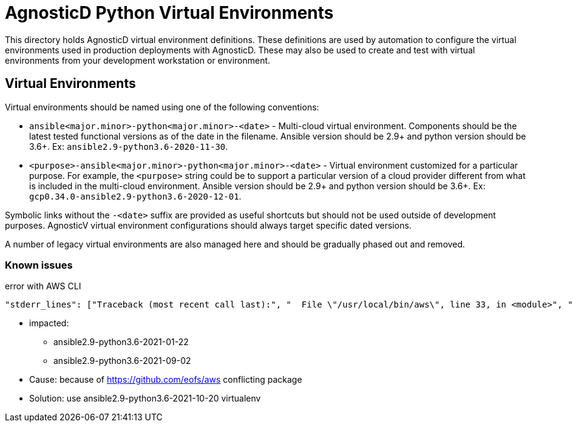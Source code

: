 # AgnosticD Python Virtual Environments

This directory holds AgnosticD virtual environment definitions.
These definitions are used by automation to configure the virtual environments used in production deployments with AgnosticD.
These may also be used to create and test with virtual environments from your development workstation or environment.

## Virtual Environments

Virtual environments should be named using one of the following conventions:

* `ansible<major.minor>-python<major.minor>-<date>` - Multi-cloud virtual environment.
Components should be the latest tested functional versions as of the date in the filename.
Ansible version should be 2.9+ and python version should be 3.6+.
Ex: `ansible2.9-python3.6-2020-11-30`.

* `<purpose>-ansible<major.minor>-python<major.minor>-<date>` - Virtual environment customized for a particular purpose.
For example, the `<purpose>` string could be to support a particular version of a cloud provider different from what is included in the multi-cloud environment.
Ansible version should be 2.9+ and python version should be 3.6+.
Ex: `gcp0.34.0-ansible2.9-python3.6-2020-12-01`.

Symbolic links without the `-<date>` suffix are provided as useful shortcuts but should not be used outside of development purposes.
AgnosticV virtual environment configurations should always target specific dated versions.

A number of legacy virtual environments are also managed here and should be gradually phased out and removed.

=== Known issues ===

.error with AWS CLI
----
"stderr_lines": ["Traceback (most recent call last):", "  File \"/usr/local/bin/aws\", line 33, in <module>", "    sys.exit(load_entry_point('aws==0.2.5', 'console_scripts', 'aws')())", "  File \"/usr/local/bin/aws\", line 25, in importlib_load_entry_point", "    return next(matches).load()", "  File \"/usr/local/lib/python3.6/site-packages/importlib_metadata/__init__.py\", line 194, in load", "    module = import_module(match.group('module'))", "  File \"/usr/lib64/python3.6/importlib/__init__.py\", line 126, in import_module", "    return _bootstrap._gcd_import(name[level:], package, level)", "  File \"<frozen importlib._bootstrap>\", line 994, in _gcd_import", "  File \"<frozen importlib._bootstrap>\", line 971, in _find_and_load", "  File \"<frozen importlib._bootstrap>\", line 955, in _find_and_load_unlocked", "  File \"<frozen importlib._bootstrap>\", line 665, in _load_unlocked", "  File \"<frozen importlib._bootstrap_external>\", line 674, in exec_module", "  File \"<frozen importlib._bootstrap_external>\", line 781, in get_code", "  File \"<frozen importlib._bootstrap_external>\", line 741, in source_to_code", "  File \"<frozen importlib._bootstrap>\", line 219, in _call_with_frames_removed", "  File \"/usr/local/lib/python3.6/site-packages/aws/main.py\", line 23", "    print '%(name)s: %(endpoint)s' % {", "                                 ^", "SyntaxError: invalid syntax"], "stdout": "", "stdout_lines": []}
----

* impacted:
** ansible2.9-python3.6-2021-01-22
** ansible2.9-python3.6-2021-09-02
* Cause: because of https://github.com/eofs/aws conflicting package
* Solution: use ansible2.9-python3.6-2021-10-20 virtualenv
